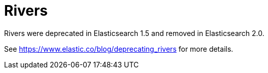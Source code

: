 [[river]]
= Rivers

Rivers were deprecated in Elasticsearch 1.5 and removed in Elasticsearch 2.0.

See https://www.elastic.co/blog/deprecating_rivers for more details.